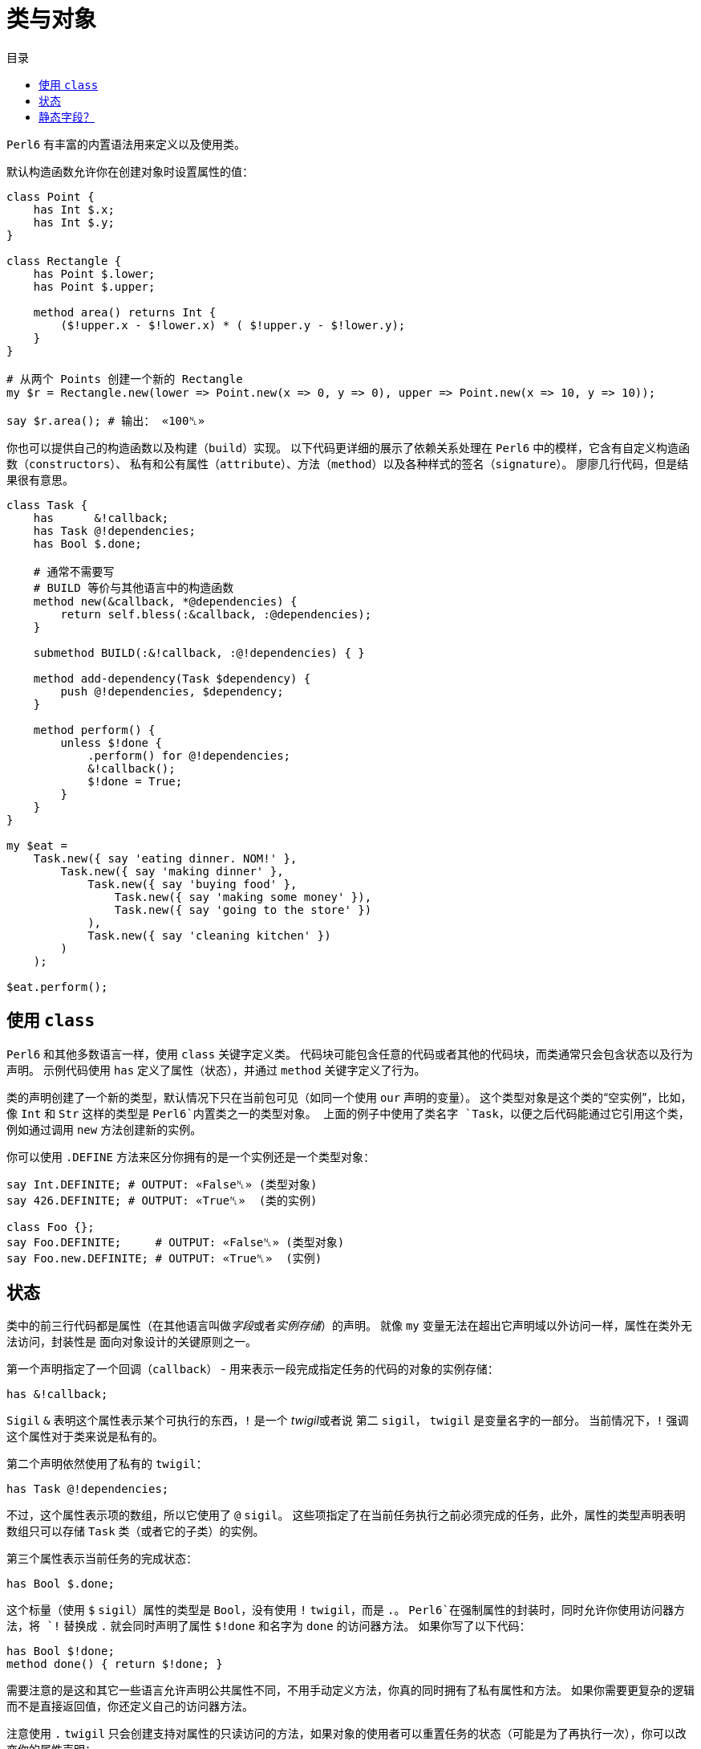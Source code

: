 = 类与对象
:toc-title: 目录
:description: 在 Perl6 中创建使用类的指南
:keywords: perl6, perl 6, perl 6 document
:Email: blackcatoverwall@gmail.com
:Revision: 1.0
:icons: font
:source-highlighter: pygments
:source-language: perl6
:pygments-linenums-mode: table
:toc: left
:doctype: book
:lang: zh

`Perl6` 有丰富的内置语法用来定义以及使用类。

默认构造函数允许你在创建对象时设置属性的值：

[source,perl6]
----------------
class Point {
    has Int $.x;
    has Int $.y;
}
 
class Rectangle {
    has Point $.lower;
    has Point $.upper;
 
    method area() returns Int {
        ($!upper.x - $!lower.x) * ( $!upper.y - $!lower.y);
    }
}
 
# 从两个 Points 创建一个新的 Rectangle
my $r = Rectangle.new(lower => Point.new(x => 0, y => 0), upper => Point.new(x => 10, y => 10));
 
say $r.area(); # 输出： «100␤» 
----------------
你也可以提供自己的构造函数以及构建（`build`）实现。
以下代码更详细的展示了依赖关系处理在 `Perl6` 中的模样，它含有自定义构造函数（`constructors`）、
私有和公有属性（`attribute`）、方法（`method`）以及各种样式的签名（`signature`）。
廖廖几行代码，但是结果很有意思。

[source,perl6]
------------------------------
class Task {
    has      &!callback;
    has Task @!dependencies;
    has Bool $.done;
 
    # 通常不需要写
    # BUILD 等价与其他语言中的构造函数
    method new(&callback, *@dependencies) {
        return self.bless(:&callback, :@dependencies);
    }
 
    submethod BUILD(:&!callback, :@!dependencies) { }
 
    method add-dependency(Task $dependency) {
        push @!dependencies, $dependency;
    }
 
    method perform() {
        unless $!done {
            .perform() for @!dependencies;
            &!callback();
            $!done = True;
        }
    }
}
 
my $eat =
    Task.new({ say 'eating dinner. NOM!' },
        Task.new({ say 'making dinner' },
            Task.new({ say 'buying food' },
                Task.new({ say 'making some money' }),
                Task.new({ say 'going to the store' })
            ),
            Task.new({ say 'cleaning kitchen' })
        )
    );
 
$eat.perform();
------------------------------

== 使用 `class`

`Perl6` 和其他多数语言一样，使用 `class` 关键字定义类。
代码块可能包含任意的代码或者其他的代码块，而类通常只会包含状态以及行为声明。
示例代码使用 `has` 定义了属性（状态），并通过 `method` 关键字定义了行为。

类的声明创建了一个新的类型，默认情况下只在当前包可见（如同一个使用 `our` 声明的变量）。
这个类型对象是这个类的“空实例”，比如，像 `Int` 和 `Str` 这样的类型是 `Perl6`内置类之一的类型对象。
上面的例子中使用了类名字 `Task`，以便之后代码能通过它引用这个类，例如通过调用 `new`
方法创建新的实例。

你可以使用 `.DEFINE` 方法来区分你拥有的是一个实例还是一个类型对象：
[source,perl6]
---------------------------
say Int.DEFINITE; # OUTPUT: «False␤» (类型对象) 
say 426.DEFINITE; # OUTPUT: «True␤»  (类的实例) 
 
class Foo {};
say Foo.DEFINITE;     # OUTPUT: «False␤» (类型对象) 
say Foo.new.DEFINITE; # OUTPUT: «True␤»  (实例) 
---------------------------

== 状态

类中的前三行代码都是属性（在其他语言叫做__字段__或者__实例存储__）的声明。
就像 `my` 变量无法在超出它声明域以外访问一样，属性在类外无法访问，封装性是
面向对象设计的关键原则之一。

第一个声明指定了一个回调（`callback`） - 用来表示一段完成指定任务的代码的对象的实例存储：

`has &!callback;`

`Sigil` `&` 表明这个属性表示某个可执行的东西，`!` 是一个 __twigil__或者说 第二 `sigil`，
`twigil` 是变量名字的一部分。
当前情况下，`!` 强调这个属性对于类来说是私有的。

第二个声明依然使用了私有的 `twigil`：

`has Task @!dependencies;`

不过，这个属性表示项的数组，所以它使用了 `@` `sigil`。
这些项指定了在当前任务执行之前必须完成的任务，此外，属性的类型声明表明数组只可以存储 `Task` 类（或者它的子类）的实例。

第三个属性表示当前任务的完成状态：

`has Bool $.done;`

这个标量（使用 `$` `sigil`）属性的类型是 `Bool`，没有使用 `!` `twigil`，而是 `.`。
`Perl6`在强制属性的封装时，同时允许你使用访问器方法，将 `!` 替换成 `.` 就会同时声明了属性
`$!done` 和名字为 `done` 的访问器方法。
如果你写了以下代码：
[source,perl6]
--------------------
has Bool $!done;
method done() { return $!done; }
--------------------
需要注意的是这和其它一些语言允许声明公共属性不同，不用手动定义方法，你真的同时拥有了私有属性和方法。
如果你需要更复杂的逻辑而不是直接返回值，你还定义自己的访问器方法。

注意使用 `.` `twigil` 只会创建支持对属性的只读访问的方法，如果对象的使用者可以重置任务的状态（可能是为了再执行一次），你可以改变你的属性声明：

`has Bool $.done is rw;`

`Trait` `is rw` 会使得生成的方法返回外部可以修改属性值的值。

你还可以为属性提供默认值（有无访问器不影响默认值）：

`has Bool $.done = False;`

这个赋值会在对象构建的时候执行，右边的值将会在那时候求值，并且可以引用之前声明的属性：
[source,perl6]
--------------------
has Task @!dependencies;
has $.ready = not @!dependencies;
--------------------

== 静态字段？

